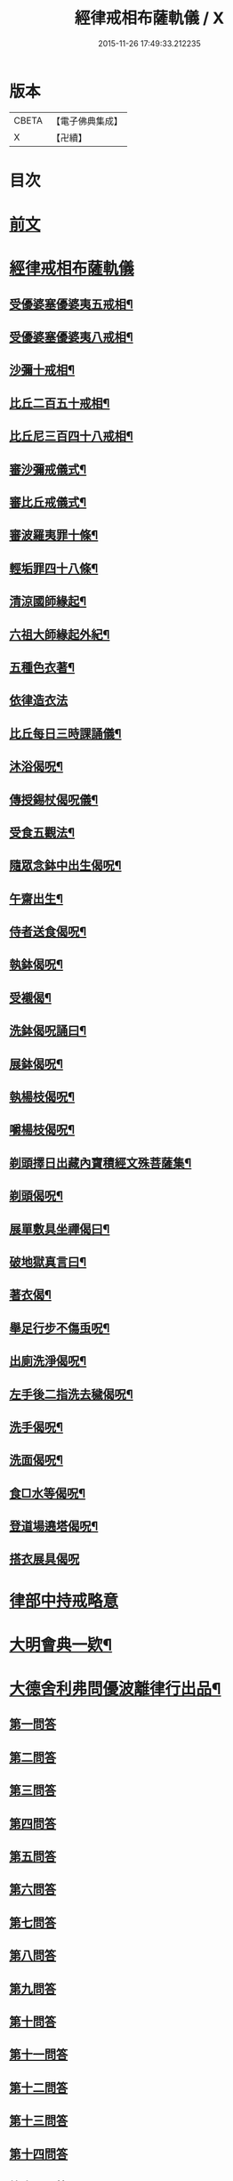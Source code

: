 #+TITLE: 經律戒相布薩軌儀 / X
#+DATE: 2015-11-26 17:49:33.212235
* 版本
 |     CBETA|【電子佛典集成】|
 |         X|【卍續】    |

* 目次
* [[file:KR6k0261_001.txt::001-0793a3][前文]]
* [[file:KR6k0261_001.txt::0793b1][經律戒相布薩軌儀]]
** [[file:KR6k0261_001.txt::0793b3][受優婆塞優婆夷五戒相¶]]
** [[file:KR6k0261_001.txt::0793b14][受優婆塞優婆夷八戒相¶]]
** [[file:KR6k0261_001.txt::0793b20][沙彌十戒相¶]]
** [[file:KR6k0261_001.txt::0793c3][比丘二百五十戒相¶]]
** [[file:KR6k0261_001.txt::0793c8][比丘尼三百四十八戒相¶]]
** [[file:KR6k0261_001.txt::0794b13][審沙彌戒儀式¶]]
** [[file:KR6k0261_001.txt::0794c2][審比丘戒儀式¶]]
** [[file:KR6k0261_001.txt::0795b18][審波羅夷罪十條¶]]
** [[file:KR6k0261_001.txt::0795c3][輕垢罪四十八條¶]]
** [[file:KR6k0261_001.txt::0796a17][清涼國師緣起¶]]
** [[file:KR6k0261_001.txt::0796b4][六祖大師緣起外紀¶]]
** [[file:KR6k0261_001.txt::0797a7][五種色衣著¶]]
** [[file:KR6k0261_001.txt::0797a21][依律造衣法]]
** [[file:KR6k0261_001.txt::0797c8][比丘每日三時課誦儀¶]]
** [[file:KR6k0261_001.txt::0798c19][沐浴偈呪¶]]
** [[file:KR6k0261_001.txt::0799a8][傳授錫杖偈呪儀¶]]
** [[file:KR6k0261_001.txt::0799b9][受食五觀法¶]]
** [[file:KR6k0261_001.txt::0799c5][隨眾念鉢中出生偈呪¶]]
** [[file:KR6k0261_001.txt::0799c9][午齋出生¶]]
** [[file:KR6k0261_001.txt::0799c13][侍者送食偈呪¶]]
** [[file:KR6k0261_001.txt::0799c17][執鉢偈呪¶]]
** [[file:KR6k0261_001.txt::0799c23][受襯偈¶]]
** [[file:KR6k0261_001.txt::0800a3][洗鉢偈呪誦曰¶]]
** [[file:KR6k0261_001.txt::0800a7][展鉢偈呪¶]]
** [[file:KR6k0261_001.txt::0800a18][執楊枝偈呪¶]]
** [[file:KR6k0261_001.txt::0800a22][嚼楊枝偈呪¶]]
** [[file:KR6k0261_001.txt::0800b5][剃頭擇日出藏內寶積經文殊菩薩集¶]]
** [[file:KR6k0261_001.txt::0800b10][剃頭偈呪¶]]
** [[file:KR6k0261_001.txt::0800b13][展單敷具坐禪偈曰¶]]
** [[file:KR6k0261_001.txt::0800c4][破地獄真言曰¶]]
** [[file:KR6k0261_001.txt::0800c8][著衣偈¶]]
** [[file:KR6k0261_001.txt::0800c16][舉足行步不傷䖝呪¶]]
** [[file:KR6k0261_001.txt::0801a8][出廁洗淨偈呪¶]]
** [[file:KR6k0261_001.txt::0801a11][左手後二指洗去穢偈呪¶]]
** [[file:KR6k0261_001.txt::0801a14][洗手偈呪¶]]
** [[file:KR6k0261_001.txt::0801a17][洗面偈呪¶]]
** [[file:KR6k0261_001.txt::0801a20][食□水等偈呪¶]]
** [[file:KR6k0261_001.txt::0801b2][登道場遶塔偈呪¶]]
** [[file:KR6k0261_001.txt::0801b4][搭衣展具偈呪]]
* [[file:KR6k0261_001.txt::0801c1][律部中持戒略意]]
* [[file:KR6k0261_001.txt::0807b17][大明會典一欵¶]]
* [[file:KR6k0261_001.txt::0808a7][大德舍利弗問優波離律行出品¶]]
** [[file:KR6k0261_001.txt::0808a7][第一問答]]
** [[file:KR6k0261_001.txt::0808a19][第二問答]]
** [[file:KR6k0261_001.txt::0808b9][第三問答]]
** [[file:KR6k0261_001.txt::0808b12][第四問答]]
** [[file:KR6k0261_001.txt::0808b22][第五問答]]
** [[file:KR6k0261_001.txt::0808c11][第六問答]]
** [[file:KR6k0261_001.txt::0808c18][第七問答]]
** [[file:KR6k0261_001.txt::0808c24][第八問答]]
** [[file:KR6k0261_001.txt::0809a5][第九問答]]
** [[file:KR6k0261_001.txt::0809a11][第十問答]]
** [[file:KR6k0261_001.txt::0809a19][第十一問答]]
** [[file:KR6k0261_001.txt::0809b5][第十二問答]]
** [[file:KR6k0261_001.txt::0809b17][第十三問答]]
** [[file:KR6k0261_001.txt::0809c1][第十四問答]]
** [[file:KR6k0261_001.txt::0809c6][第十五問答]]
** [[file:KR6k0261_001.txt::0809c14][第十六問答]]
** [[file:KR6k0261_001.txt::0809c20][第十七問答]]
** [[file:KR6k0261_001.txt::0810a2][第十八問答]]
** [[file:KR6k0261_001.txt::0810a6][第十九問答]]
** [[file:KR6k0261_001.txt::0810a11][第二十問答]]
** [[file:KR6k0261_001.txt::0810a15][第二十一問答]]
** [[file:KR6k0261_001.txt::0810a19][第二十二問答]]
** [[file:KR6k0261_001.txt::0810b11][第二十三問答]]
** [[file:KR6k0261_001.txt::0810b21][第二十四問答]]
** [[file:KR6k0261_001.txt::0810c3][第二十五問答]]
** [[file:KR6k0261_001.txt::0810c10][第二十六問答]]
** [[file:KR6k0261_001.txt::0810c16][第二十七問答]]
** [[file:KR6k0261_001.txt::0811a1][第二十八問答]]
** [[file:KR6k0261_001.txt::0811a10][第二十九問答]]
** [[file:KR6k0261_001.txt::0811a16][第三十問答]]
** [[file:KR6k0261_001.txt::0811a23][第三十一問答]]
** [[file:KR6k0261_001.txt::0811b5][第三十二總問答]]
* [[file:KR6k0261_001.txt::0811b10][解明慈地比丘尼擯法¶]]
* 卷
** [[file:KR6k0261_001.txt][經律戒相布薩軌儀 1]]
